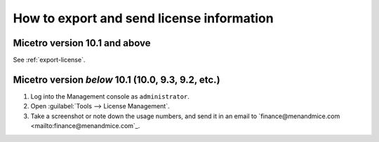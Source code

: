 .. meta::
   :description: How to send license information for Micetro by Men&Mice
   :keywords: Micetro, license management

How to export and send license information
------------------------------------------

Micetro version 10.1 and above
^^^^^^^^^^^^^^^^^^^^^^^^^^^^^^

See :ref:`export-license`.

Micetro version *below* 10.1 (10.0, 9.3, 9.2, etc.)
^^^^^^^^^^^^^^^^^^^^^^^^^^^^^^^^^^^^^^^^^^^^^^^^^^^

1. Log into the Management console as ``administrator``.

2. Open :guilabel:`Tools --> License Management`.

3. Take a screenshot or note down the usage numbers, and send it in an email to `finance@menandmice.com <mailto:finance@menandmice.com`_.
